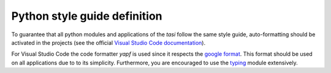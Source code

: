 
=============================
Python style guide definition
=============================

To guarantee that all python modules and applications of the `tasi` follow the same style guide, auto-formatting should
be activated in the projects (see the official  `Visual Studio Code
documentation <https://code.visualstudio.com/docs/python/editing#_formatting>`_).

For Visual Studio Code the code formatter `yapf` is used since it respects the `google
format <http://google.github.io/styleguide/pyguide.html>`_. This format should be used on all applications due to to its
simplicity. Furthermore, you are encouraged to use the `typing <https://docs.python.org/3/library/typing.html>`_ module
extensively.